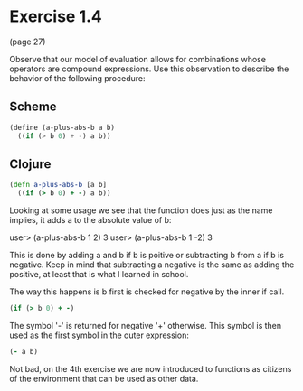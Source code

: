 * Exercise 1.4

(page 27)

Observe that our model of evaluation allows for combinations whose
operators are compound expressions. Use this observation to describe
the behavior of the following procedure:

** Scheme
#+BEGIN_SRC scheme
(define (a-plus-abs-b a b)
  ((if (> b 0) + -) a b))
#+END_SRC
   
** Clojure
#+BEGIN_SRC clojure
(defn a-plus-abs-b [a b]
  ((if (> b 0) + -) a b)) 
#+END_SRC


Looking at some usage we see that the function does just as the name implies,
it adds a to the absolute value of b:

user> (a-plus-abs-b 1 2)
3
user> (a-plus-abs-b 1 -2)
3

This is done by adding a and b if b is poitive or subtracting b from a
if b is negative.  Keep in mind that subtracting a negative is the
same as adding the positive, at least that is what I learned in school.

The way this happens is b first is checked for negative by the inner if call.  
#+BEGIN_SRC clojure
(if (> b 0) + -)
#+END_SRC

The symbol '-' is returned for negative '+' otherwise.  This symbol is
then used as the first symbol in the outer expression:

#+BEGIN_SRC clojure
(- a b)
#+END_SRC

Not bad, on the 4th exercise we are now introduced to functions as
citizens of the environment that can be used as other data.

